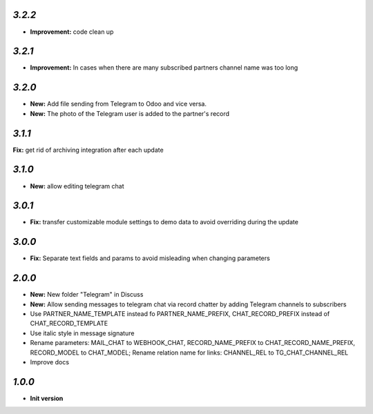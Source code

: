 `3.2.2`
-------

- **Improvement:** code clean up

`3.2.1`
-------

- **Improvement:** In cases when there are many subscribed partners channel name was too long


`3.2.0`
-------

- **New:** Add file sending from Telegram to Odoo and vice versa.
- **New:** The photo of the Telegram user is added to the partner's record

`3.1.1`
-------

**Fix:** get rid of archiving integration after each update

`3.1.0`
-------

- **New:** allow editing telegram chat

`3.0.1`
-------

- **Fix:** transfer customizable module settings to demo data to avoid overriding during the update

`3.0.0`
-------

- **Fix:** Separate text fields and params to avoid misleading when changing parameters

`2.0.0`
-------

- **New:** New folder "Telegram" in Discuss
- **New:** Allow sending messages to telegram chat via record chatter by adding
  Telegram channels to subscribers
- Use PARTNER_NAME_TEMPLATE instead fo PARTNER_NAME_PREFIX, CHAT_RECORD_PREFIX
  instead of CHAT_RECORD_TEMPLATE
- Use italic style in message signature
- Rename parameters: MAIL_CHAT to WEBHOOK_CHAT, RECORD_NAME_PREFIX to
  CHAT_RECORD_NAME_PREFIX, RECORD_MODEL to CHAT_MODEL; Rename relation name for
  links: CHANNEL_REL to TG_CHAT_CHANNEL_REL
- Improve docs

`1.0.0`
-------

- **Init version**

